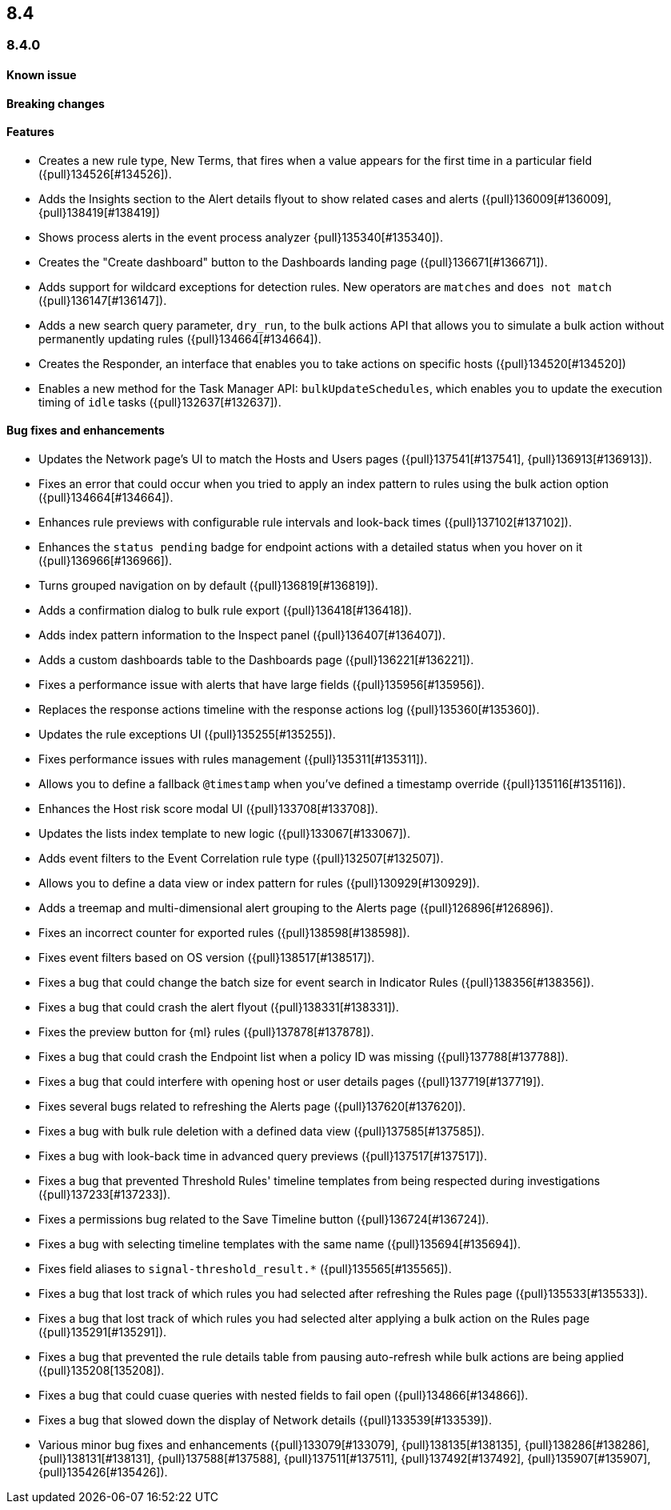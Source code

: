 [[release-notes-header-8.4.0]]
== 8.4

[discrete]
[[release-notes-8.4.0]]
=== 8.4.0

[discrete]
[[known-issue-8.4.0]]
==== Known issue


[discrete]
[[breaking-changes-8.4.0]]
==== Breaking changes
// tag::breaking-changes[]
// NOTE: The breaking-changes tagged regions are reused in the Elastic Installation and Upgrade Guide. The pull attribute is defined within this snippet so it properly resolves in the output.
:pull: {pull}
// end::breaking-changes[]

[discrete]
[[features-8.4.0]]
==== Features
* Creates a new rule type, New Terms, that fires when a value appears for the first time in a particular field ({pull}134526[#134526]).
* Adds the Insights section to the Alert details flyout to show related cases and alerts ({pull}136009[#136009], {pull}138419[#138419])
* Shows process alerts in the event process analyzer {pull}135340[#135340]).
* Creates the "Create dashboard" button to the Dashboards landing page ({pull}136671[#136671]).
* Adds support for wildcard exceptions for detection rules. New operators are `matches` and `does not match` ({pull}136147[#136147]).
* Adds a new search query parameter, `dry_run`, to the bulk actions API that allows you to simulate a bulk action without permanently updating rules ({pull}134664[#134664]).
* Creates the Responder, an interface that enables you to take actions on specific hosts ({pull}134520[#134520])
* Enables a new method for the Task Manager API: `bulkUpdateSchedules`, which enables you to update the execution timing of `idle` tasks ({pull}132637[#132637]).

[discrete]
[[bug-fixes-8.4.0]]
==== Bug fixes and enhancements
* Updates the Network page's UI to match the Hosts and Users pages ({pull}137541[#137541], {pull}136913[#136913]).
* Fixes an error that could occur when you tried to apply an index pattern to rules using the bulk action option ({pull}134664[#134664]).
* Enhances rule previews with configurable rule intervals and look-back times ({pull}137102[#137102]).
* Enhances the `status pending` badge for endpoint actions with a detailed status when you hover on it ({pull}136966[#136966]).
* Turns grouped navigation on by default ({pull}136819[#136819]).
* Adds a confirmation dialog to bulk rule export ({pull}136418[#136418]).
* Adds index pattern information to the Inspect panel ({pull}136407[#136407]).
* Adds a custom dashboards table to the Dashboards page ({pull}136221[#136221]).
* Fixes a performance issue with alerts that have large fields ({pull}135956[#135956]).
* Replaces the response actions timeline with the response actions log ({pull}135360[#135360]).
* Updates the rule exceptions UI ({pull}135255[#135255]).
* Fixes performance issues with rules management ({pull}135311[#135311]).
* Allows you to define a fallback `@timestamp` when you've defined a timestamp override ({pull}135116[#135116]).
* Enhances the Host risk score modal UI ({pull}133708[#133708]).
* Updates the lists index template to new logic ({pull}133067[#133067]).
* Adds event filters to the Event Correlation rule type ({pull}132507[#132507]).
* Allows you to define a data view or index pattern for rules ({pull}130929[#130929]).
* Adds a treemap and multi-dimensional alert grouping to the Alerts page ({pull}126896[#126896]).

* Fixes an incorrect counter for exported rules ({pull}138598[#138598]).
* Fixes event filters based on OS version ({pull}138517[#138517]).
* Fixes a bug that could change the batch size for event search in Indicator Rules ({pull}138356[#138356]).
* Fixes a bug that could crash the alert flyout ({pull}138331[#138331]).
* Fixes the preview button for {ml} rules ({pull}137878[#137878]).
* Fixes a bug that could crash the Endpoint list when a policy ID was missing ({pull}137788[#137788]).
* Fixes a bug that could interfere with opening host or user details pages ({pull}137719[#137719]).
* Fixes several bugs related to refreshing the Alerts page ({pull}137620[#137620]).
* Fixes a bug with bulk rule deletion with a defined data view ({pull}137585[#137585]).
* Fixes a bug with look-back time in advanced query previews ({pull}137517[#137517]).
* Fixes a bug that prevented Threshold Rules' timeline templates from being respected during investigations ({pull}137233[#137233]).
* Fixes a permissions bug related to the Save Timeline button ({pull}136724[#136724]).
* Fixes a bug with selecting timeline templates with the same name ({pull}135694[#135694]).
* Fixes field aliases to `signal-threshold_result.*` ({pull}135565[#135565]).
* Fixes a bug that lost track of which rules you had selected after refreshing the Rules page ({pull}135533[#135533]).
* Fixes a bug that lost track of which rules you had selected alter applying a bulk action on the Rules page ({pull}135291[#135291]).
* Fixes a bug that prevented the rule details table from pausing auto-refresh while bulk actions are being applied ({pull}135208[135208]).
* Fixes a bug that could cuase queries with nested fields to fail open ({pull}134866[#134866]).
* Fixes a bug that slowed down the display of Network details ({pull}133539[#133539]).
* Various minor bug fixes and enhancements ({pull}133079[#133079], {pull}138135[#138135], {pull}138286[#138286], {pull}138131[#138131], {pull}137588[#137588], {pull}137511[#137511], {pull}137492[#137492], {pull}135907[#135907], {pull}135426[#135426]).
